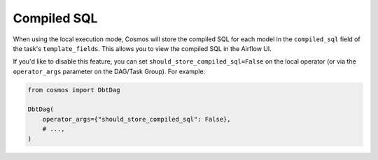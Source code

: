 .. _compiled-sql:

Compiled SQL
====================

When using the local execution mode, Cosmos will store the compiled SQL for each model in the ``compiled_sql`` field of the task's ``template_fields``. This allows you to view the compiled SQL in the Airflow UI.

If you'd like to disable this feature, you can set ``should_store_compiled_sql=False`` on the local operator (or via the ``operator_args`` parameter on the DAG/Task Group). For example:

.. code-block:: python

    from cosmos import DbtDag

    DbtDag(
        operator_args={"should_store_compiled_sql": False},
        # ...,
    )
